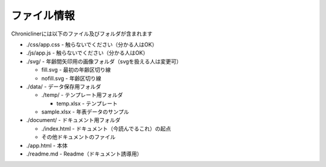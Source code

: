 ========================================
ファイル情報
========================================

Chroniclinerには以下のファイル及びフォルダが含まれます

+ ./css/app.css - 触らないでください（分かる人はOK）
+ ./js/app.js - 触らないでください（分かる人はOK）
+ ./svg/ - 年齢間矢印用の画像フォルダ（svgを扱える人は変更可）

  + fill.svg - 最初の年齢区切り線
  + nofill.svg - 年齢区切り線

+ ./data/ - データ保存用フォルダ

  + ./temp/ - テンプレート用フォルダ

    + temp.xlsx - テンプレート

  + sample.xlsx - 年表データのサンプル

+ ./document/ - ドキュメント用フォルダ

  + ./index.html - ドキュメント（今読んでるこれ）の起点
  + その他ドキュメントのファイル

+ ./app.html - 本体
+ ./readme.md - Readme（ドキュメント誘導用）